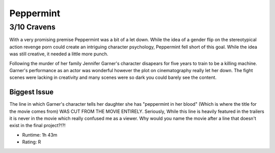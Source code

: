 Peppermint
=========================

**3/10 Cravens**
~~~~~~~~~~~~~~~~

With a very promising premise Peppermint was a bit of a let down. While the idea
of a gender flip on the stereotypical action revenge porn could create an 
intriguing character psychology, Peppermint fell short of this goal. While the 
idea was still creative, it needed a little more punch.

Following the murder of her family Jennifer Garner's character disapears for 
five years to train to be a killing machine. Garner's performance as an actor 
was wonderful however the plot on cinematography really let her down. The fight
scenes were lacking in creativity and many scenes were so dark you could barely
see the content. 

Biggest Issue
-------------

The line in which Garner's character tells her daughter she has "peppermint in
her blood" (Which is where the title for the movie comes from) WAS CUT FROM THE
MOVIE ENTIRELY. Seriously, While this line is heavily featured in the trailers 
it is never in the movie which really confused me as a viewer. Why would you 
name the movie after a line that doesn't exist in the final project?!?!

* Runtime: 1h 43m
* Rating: R